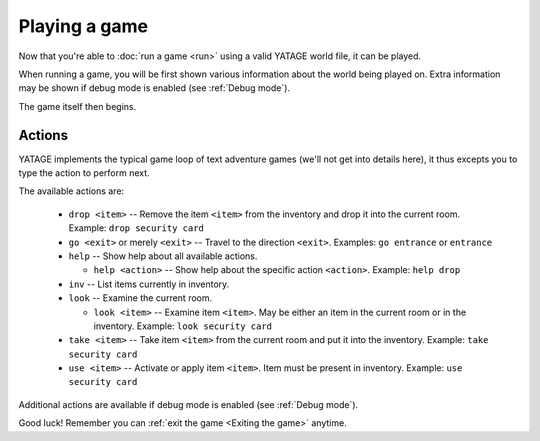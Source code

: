 Playing a game
==============

Now that you're able to :doc:`run a game <run>` using a valid YATAGE world file, it can be played.

When running a game, you will be first shown various information about the world being played on. Extra information may
be shown if debug mode is enabled (see :ref:`Debug mode`).

The game itself then begins.

Actions
-------

YATAGE implements the typical game loop of text adventure games (we'll not get into details here), it thus excepts you
to type the action to perform next.

The available actions are:

  - ``drop <item>`` -- Remove the item ``<item>`` from the inventory and drop it into the current room. Example: ``drop security card``
  - ``go <exit>`` or merely ``<exit>`` -- Travel to the direction ``<exit>``. Examples: ``go entrance`` or ``entrance``
  - ``help`` -- Show help about all available actions.

    - ``help <action>`` -- Show help about the specific action ``<action>``. Example: ``help drop``
  - ``inv`` -- List items currently in inventory.
  - ``look`` -- Examine the current room.

    - ``look <item>`` -- Examine item ``<item>``. May be either an item in the current room or in the inventory. Example: ``look security card``
  - ``take <item>`` -- Take item ``<item>`` from the current room and put it into the inventory. Example: ``take security card``
  - ``use <item>`` -- Activate or apply item ``<item>``. Item must be present in inventory. Example: ``use security card``

Additional actions are available if debug mode is enabled (see :ref:`Debug mode`).

Good luck! Remember you can :ref:`exit the game <Exiting the game>` anytime.